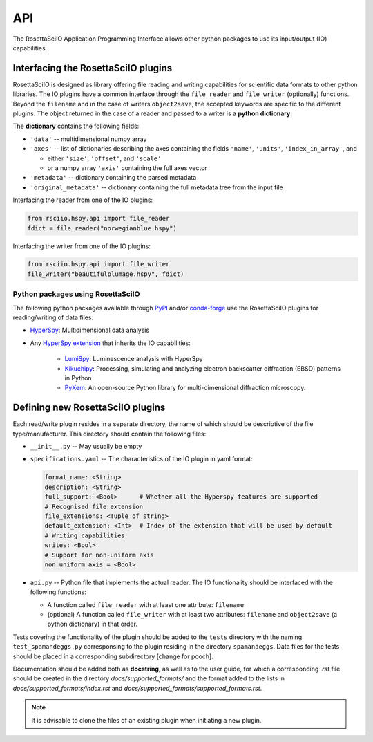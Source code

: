 ===
API
===

The RosettaSciIO Application Programming Interface allows other python packages
to use its input/output (IO) capabilities.

.. _interfacing-api:

Interfacing the RosettaSciIO plugins
====================================

RosettaSciIO is designed as library offering file reading and writing capabilities
for scientific data formats to other python libraries. The IO plugins have a
common interface through the ``file_reader`` and ``file_writer`` (optionally)
functions. Beyond the ``filename`` and in the case of writers ``object2save``, the
accepted keywords are specific to the different plugins. The object returned in
the case of a reader and passed to a writer is a **python dictionary**.

The **dictionary** contains the following fields:

* ``'data'`` -- multidimensional numpy array
* ``'axes'`` -- list of dictionaries describing the axes containing the fields
  ``'name'``, ``'units'``, ``'index_in_array'``, and
  
  - either ``'size'``, ``'offset'``, and ``'scale'``
  - or a numpy array ``'axis'`` containing the full axes vector

* ``'metadata'`` -- dictionary containing the parsed metadata
* ``'original_metadata'`` -- dictionary containing the full metadata tree from the
  input file

Interfacing the reader from one of the IO plugins:

.. code-block:: python

    from rsciio.hspy.api import file_reader
    fdict = file_reader("norwegianblue.hspy")

Interfacing the writer from one of the IO plugins:

.. code-block:: python

    from rsciio.hspy.api import file_writer
    file_writer("beautifulplumage.hspy", fdict)
   

.. _using-rsciio:

Python packages using RosettaSciIO
----------------------------------

The following python packages available through `PyPI <https://pypi.org/>`_ and/or
`conda-forge <https://anaconda.org/conda-forge/>`_ use the RosettaSciIO plugins
for reading/writing of data files:

* `HyperSpy <https://hyperspy.org>`_: Multidimensional data analysis 

* Any `HyperSpy extension <https://github.com/hyperspy/hyperspy-extensions-list>`_
  that inherits the IO capabilities:

      * `LumiSpy <https://lumispy.org>`_: Luminescence analysis with HyperSpy
      * `Kikuchipy <https://kikuchipy.org>`_: Processing, simulating and analyzing
        electron backscatter diffraction (EBSD) patterns in Python 
      * `PyXem <https://pyxem.readthedocs.io>`_: An open-source Python library for
        multi-dimensional diffraction microscopy. 


.. _defining-plugins:

Defining new RosettaSciIO plugins
=================================

Each read/write plugin resides in a separate directory, the name of which should
be descriptive of the file type/manufacturer. This directory should contain the
following files:

* ``__init__.py`` -- May usually be empty

* ``specifications.yaml`` -- The characteristics of the IO plugin in yaml format:

  .. code-block:: yaml

      format_name: <String>
      description: <String>
      full_support: <Bool>	# Whether all the Hyperspy features are supported
      # Recognised file extension
      file_extensions: <Tuple of string>
      default_extension: <Int>	# Index of the extension that will be used by default
      # Writing capabilities
      writes: <Bool>
      # Support for non-uniform axis
      non_uniform_axis = <Bool>

* ``api.py`` -- Python file that implements the actual reader. The IO functionality
  should be interfaced with the following functions:

  * A function called ``file_reader`` with at least one attribute: ``filename``
  * (optional) A function called ``file_writer`` with at least two attributes: 
    ``filename`` and ``object2save`` (a python dictionary) in that order.

Tests covering the functionality of the plugin should be added to the
``tests`` directory with the naming ``test_spamandeggs.py`` corresponsing to
the plugin residing in the directory ``spamandeggs``. Data files for the tests
should be placed in a corresponding subdirectory [change for pooch].

Documentation should be added both as **docstring**, as well as to the user guide,
for which a corresponding `.rst` file should be created in the directory
`docs/supported_formats/` and the format added to the lists in
`docs/supported_formats/index.rst` and `docs/supported_formats/supported_formats.rst`.

.. Note ::
    It is advisable to clone the files of an existing plugin when initiating a new
    plugin.
